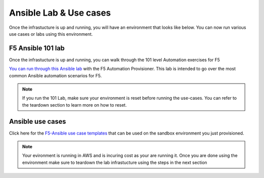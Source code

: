 Ansible Lab & Use cases
========================

Once the infrastucture is up and running, you will have an environment that looks like below. You can now run various use cases or labs using this environment.

.. image:: images/f5topology.png
   :width: 400


F5 Ansible 101 lab
-------------------

Once the infrastucture is up and running, you can walk through the 101 level Automation exercises for F5

`You can run through this Ansible lab <https://clouddocs.f5.com/training/fas-ansible-workshop-101/>`_ with the F5 Automation Provisioner. This lab is intended to go over the most common Ansible automation scenarios for F5.


.. note:: If you run the 101 Lab, make sure your environment is reset before running the use-cases. You can refer to the teardown section to learn more on how to reset.


Ansible use cases
------------------
Click here for the `F5-Ansible use case templates <https://clouddocs.f5.com/training/fas-ansible-use-cases/>`_ that can be used on the sandbox environment you just provisioned. 


.. note::

   Your evironment is running in AWS and is incuring cost as your are running it. Once you are done using the environment make sure to teardown the lab infrastucture using the steps in the next section
